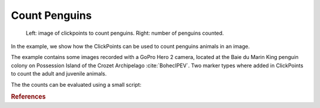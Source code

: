 Count Penguins
==============

.. figure:: images/example_counts.png
    :alt: An example showing penguin counts

    Left: image of clickpoints to count penguins. Right: number of penguins counted.

In the example, we show how the ClickPoints can be used to count penguins animals in an image.

The example contains some images recorded with a GoPro Hero 2 camera, located at the Baie du Marin King penguin colony on Possession Island of the Crozet Archipelago :cite:`BohecIPEV`.
Two marker types where added in ClickPoints to count the adult and juvenile animals.

The the counts can be evaluated using a small script:

.. code-block:: python
    :linenos:

    import matplotlib.pyplot as plt
    import clickpoints

    # open database
    db = clickpoints.DataFile("count.cdb")

    # iterate over images
    for index, image in enumerate(db.getImages()):
        # get count of adults in current image
        marker = db.getMarkers(image=image, type="adult")
        plt.bar(index, marker.count(), color='b', width=0.3)

        # get count of juveniles in current image
        marker = db.getMarkers(image=image, type="juvenile")
        plt.bar(index+0.3, marker.count(), color='r', width=0.3)

    # display the plot
    plt.show()


.. rubric:: References

.. bibliography:: refs.bib
   :style: plain
   :filter: docname in docnames
